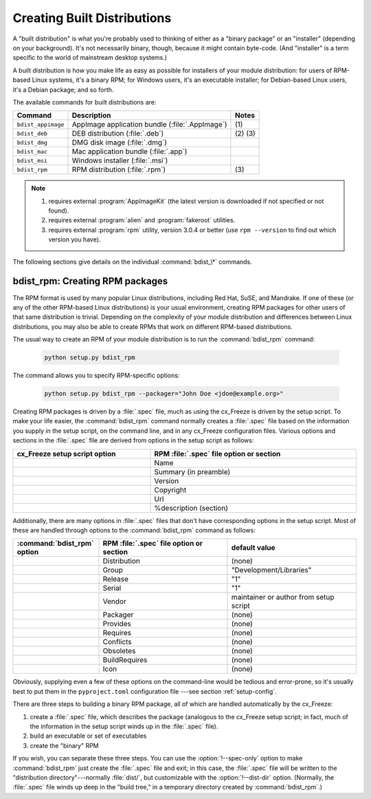 .. _built_dist:

****************************
Creating Built Distributions
****************************

A "built distribution" is what you're probably used to thinking of either as a
"binary package" or an "installer" (depending on your background).  It's not
necessarily binary, though, because it might contain byte-code.  (And
"installer" is a term specific to the world of mainstream desktop systems.)

A built distribution is how you make life as easy as possible for installers of
your module distribution: for users of RPM-based Linux systems, it's a binary
RPM; for Windows users, it's an executable installer; for Debian-based Linux
users, it's a Debian package; and so forth.

The available commands for built distributions are:

+--------------------+----------------------------------+-----------+
| Command            | Description                      | Notes     |
+====================+==================================+===========+
| ``bdist_appimage`` | AppImage application bundle      | \(1)      |
|                    | (:file:`.AppImage`)              |           |
+--------------------+----------------------------------+-----------+
| ``bdist_deb``      | DEB distribution (:file:`.deb`)  | \(2) \(3) |
+--------------------+----------------------------------+-----------+
| ``bdist_dmg``      | DMG disk image (:file:`.dmg`)    |           |
+--------------------+----------------------------------+-----------+
| ``bdist_mac``      | Mac application bundle           |           |
|                    | (:file:`.app`)                   |           |
+--------------------+----------------------------------+-----------+
| ``bdist_msi``      | Windows installer (:file:`.msi`) |           |
+--------------------+----------------------------------+-----------+
| ``bdist_rpm``      | RPM distribution (:file:`.rpm`)  | \(3)      |
+--------------------+----------------------------------+-----------+

.. versionadded:: 7.0
   Support for the ``bdist_appimage`` and ``bdist_deb`` commands.

.. note::

   #. requires external :program:`AppImageKit`
      (the latest version is downloaded if not specified or not found).

   #. requires external :program:`alien` and :program:`fakeroot` utilities.

   #. requires external :program:`rpm` utility, version 3.0.4 or better
      (use ``rpm --version`` to find out which version you have).

The following sections give details on the individual :command:`bdist_\*`
commands.


.. _bdist_rpm:

bdist_rpm: Creating RPM packages
================================

The RPM format is used by many popular Linux distributions, including Red Hat,
SuSE, and Mandrake.  If one of these (or any of the other RPM-based Linux
distributions) is your usual environment, creating RPM packages for other users
of that same distribution is trivial. Depending on the complexity of your module
distribution and differences between Linux distributions, you may also be able
to create RPMs that work on different RPM-based distributions.

The usual way to create an RPM of your module distribution is to run the
:command:`bdist_rpm` command:

  .. code-block:: console

    python setup.py bdist_rpm

The command allows you to specify RPM-specific options:

  .. code-block:: console

    python setup.py bdist_rpm --packager="John Doe <jdoe@example.org>"

Creating RPM packages is driven by a :file:`.spec` file, much as using the
cx_Freeze is driven by the setup script.  To make your life easier, the
:command:`bdist_rpm` command normally creates a :file:`.spec` file based on the
information you supply in the setup script, on the command line, and in any
cx_Freeze configuration files.  Various options and sections in the
:file:`.spec` file are derived from options in the setup script as follows:

.. list-table::
   :header-rows: 1
   :widths: 200 300
   :width: 100%

   * - cx_Freeze setup script option
     - RPM :file:`.spec` file option or section
   * - .. option:: name
     - Name
   * - .. option:: description
     - Summary (in preamble)
   * - .. option:: version
     - Version
   * - .. option:: license
     - Copyright
   * - .. option:: url
     - Url
   * - .. option:: long_description
     - %description (section)

Additionally, there are many options in :file:`.spec` files that don't have
corresponding options in the setup script.  Most of these are handled through
options to the :command:`bdist_rpm` command as follows:

.. list-table::
   :header-rows: 1
   :widths: 200 300 300
   :width: 100%

   * - :command:`bdist_rpm` option
     - RPM :file:`.spec` file option or section
     - default value
   * - .. option:: distribution_name
     - Distribution
     - (none)
   * - .. option:: group
     - Group
     - "Development/Libraries"
   * - .. option:: release
     - Release
     - "1"
   * - .. option:: serial
     - Serial
     - "1"
   * - .. option:: vendor
     - Vendor
     - maintainer or author from setup script
   * - .. option:: packager
     - Packager
     - (none)
   * - .. option:: provides
     - Provides
     - (none)
   * - .. option:: requires
     - Requires
     - (none)
   * - .. option:: conflicts
     - Conflicts
     - (none)
   * - .. option:: obsoletes
     - Obsoletes
     - (none)
   * - .. option:: build_requires
     - BuildRequires
     - (none)
   * - .. option:: icon
     - Icon
     - (none)

Obviously, supplying even a few of these options on the command-line would be
tedious and error-prone, so it's usually best to put them in the
``pyproject.toml`` configuration file \ ---see section :ref:`setup-config`.

.. % FIXME

There are three steps to building a binary RPM package, all of which are
handled automatically by the cx_Freeze:

#. create a :file:`.spec` file, which describes the package (analogous to the
   cx_Freeze setup script; in fact, much of the information in the setup script
   winds up in the :file:`.spec` file).

#. build an executable or set of executables

#. create the "binary" RPM

If you wish, you can separate these three steps.  You can use the
:option:`!--spec-only` option to make :command:`bdist_rpm` just create the
:file:`.spec` file and exit; in this case, the :file:`.spec` file will be
written to the "distribution directory"---normally :file:`dist/`, but
customizable with the :option:`!--dist-dir` option.  (Normally, the :file:`.spec`
file winds up deep in the "build tree," in a temporary directory created by
:command:`bdist_rpm`.)

.. % \ begin{verbatim}
.. % > python setup.py bdist_rpm --spec-only
.. % # ...edit dist/FooBar-1.0.spec
.. % > python setup.py bdist_rpm --spec-file=dist/FooBar-1.0.spec
.. % \ end{verbatim}
.. %
.. % (Although a better way to do this is probably to override the standard
.. % \command{bdist\_rpm} command with one that writes whatever else you want
.. % to the \file{.spec} file.)
